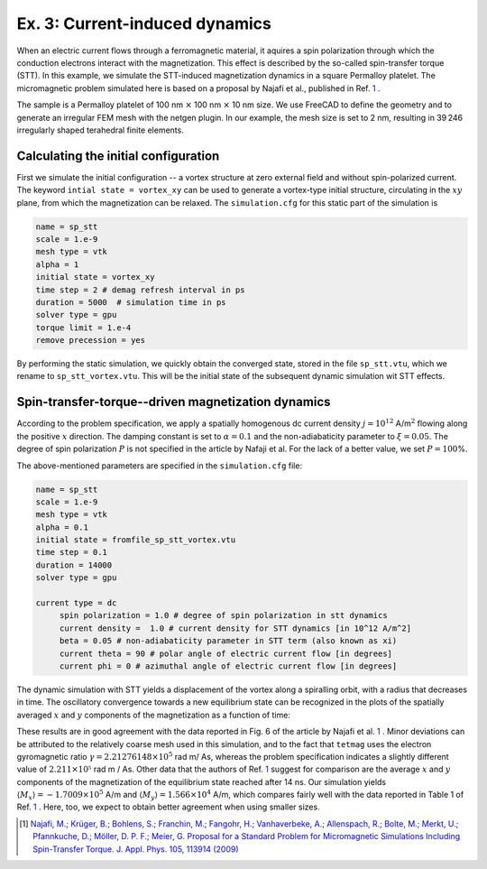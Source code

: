 Ex. 3: Current-induced dynamics
===============================

When an electric current flows through a ferromagnetic material, it aquires a spin polarization through which the conduction electrons interact with the magnetization. This effect is described by the so-called spin-transfer torque (STT).
In this example, we simulate the STT-induced magnetization dynamics in a square Permalloy platelet. The micromagnetic problem simulated here is based on a proposal by Najafi et al., published in Ref. 1_ .

The sample is a Permalloy platelet of 100 nm :math:`\times` 100 nm :math:`\times` 10 nm size. We use FreeCAD to define the geometry and to generate an irregular FEM mesh with the netgen plugin. In our example, the mesh size is set to 2 nm, resulting in 39 246 irregularly shaped terahedral finite elements.

Calculating the initial configuration
-------------------------------------

First we simulate the initial configuration -- a vortex structure at zero external field and without spin-polarized current. The keyword ``intial state = vortex_xy`` can be used to generate a vortex-type initial structure, circulating in the :math:`xy` plane, from which the magnetization can be relaxed.
The ``simulation.cfg`` for this static part of the simulation is

.. code-block:: RST

	name = sp_stt
	scale = 1.e-9
	mesh type = vtk
	alpha = 1
	initial state = vortex_xy
	time step = 2 # demag refresh interval in ps
	duration = 5000  # simulation time in ps
	solver type = gpu
	torque limit = 1.e-4
	remove precession = yes


By performing the static simulation, we quickly obtain the converged state, stored in the file ``sp_stt.vtu``, which we rename to ``sp_stt_vortex.vtu``. This will be the initial state of the subsequent dynamic simulation wit STT effects.


.. image:: ./../figs/example3/static_vortex.png

	   
Spin-transfer-torque--driven magnetization dynamics
---------------------------------------------------

According to the problem specification, we apply a spatially homogenous dc current density :math:`j = 10^{12}` A/m\ :math:`^2` flowing along the positive :math:`x` direction. The damping constant is set to :math:`\alpha=0.1` and the non-adiabaticity parameter to :math:`\xi=0.05`. The degree of spin polarization :math:`P` is not specified in the article by Nafaji et al. For the lack of a better value, we set :math:`P=100`\%.

The above-mentioned parameters are specified in the ``simulation.cfg`` file:


	   
.. code-block:: R

   name = sp_stt
   scale = 1.e-9
   mesh type = vtk
   alpha = 0.1
   initial state = fromfile_sp_stt_vortex.vtu
   time step = 0.1 
   duration = 14000  
   solver type = gpu
		
   current type = dc 
	spin polarization = 1.0 # degree of spin polarization in stt dynamics
	current density =  1.0 # current density for STT dynamics [in 10^12 A/m^2] 
	beta = 0.05 # non-adiabaticity parameter in STT term (also known as xi)
	current theta = 90 # polar angle of electric current flow [in degrees]
	current phi = 0 # azimuthal angle of electric current flow [in degrees]


The dynamic simulation with STT yields a displacement of the vortex along a spiralling orbit, with a radius that decreases in time. The oscillatory convergence towards a new equilibrium state can be recognized in the plots of the spatially averaged :math:`x` and :math:`y` components of the magnetization as a function of time:

.. image:: ./../figs/example3/mxmy_vs_t.png

These results are in good agreement with the data reported in Fig. 6 of the article by Najafi et al. 1_ . Minor deviations can be attributed to the relatively coarse mesh used in this simulation, and to the fact that ``tetmag`` uses the electron gyromagnetic ratio :math:`\gamma=2.21276148\times 10^5` rad m/ As, whereas the problem specification indicates a slightly different value of :math:`2.211\times 10⁵` rad m / As.
Other data that the authors of Ref. 1_ suggest for comparison are the average :math:`x` and :math:`y` components of the magnetization of the equilibrium state reached after 14 ns. Our simulation yields :math:`\langle M_x\rangle = -1.7009\times 10^5` A/m and  :math:`\langle M_y\rangle = 1.566  \times 10^4` A/m, which compares fairly well with the data reported in Table 1 of Ref. 1_ . Here, too, we expect to obtain better agreement when using smaller sizes.


.. [1] `Najafi, M.; Krüger, B.; Bohlens, S.; Franchin, M.; Fangohr, H.; Vanhaverbeke, A.; Allenspach, R.; Bolte, M.; Merkt, U.; Pfannkuche, D.; Möller, D. P. F.; Meier, G. Proposal for a Standard Problem for Micromagnetic Simulations Including Spin-Transfer Torque. J. Appl. Phys. 105, 113914 (2009) <https://doi.org/10.1063/1.3126702>`_
 

